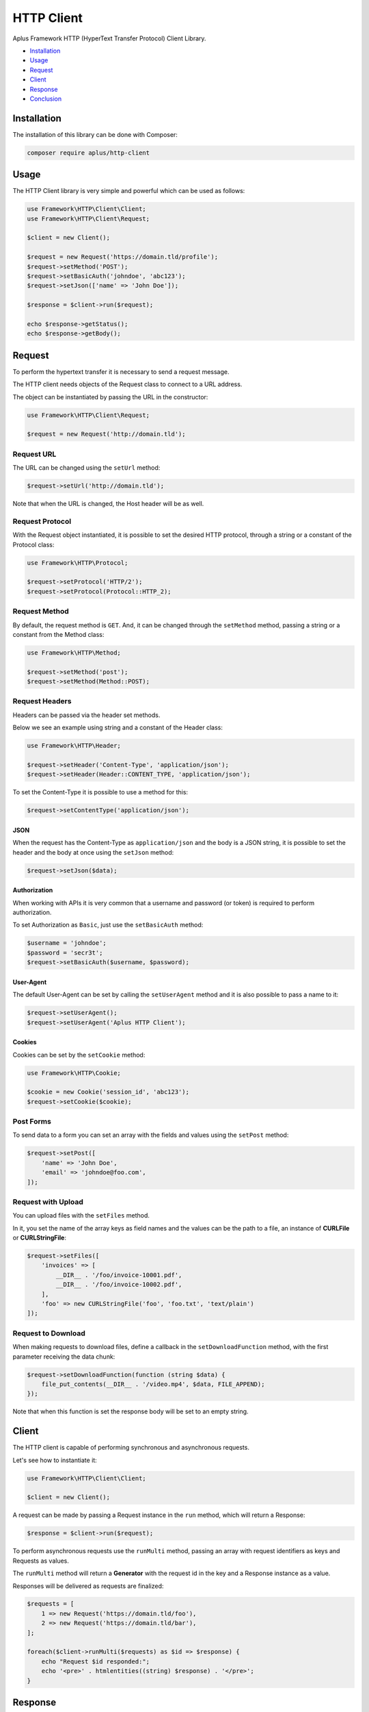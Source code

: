 HTTP Client
===========

.. image:: image.png
    :alt: Aplus Framework HTTP Client Library

Aplus Framework HTTP (HyperText Transfer Protocol) Client Library.

- `Installation`_
- `Usage`_
- `Request`_
- `Client`_
- `Response`_
- `Conclusion`_

Installation
------------

The installation of this library can be done with Composer:

.. code-block::

    composer require aplus/http-client

Usage
-----

The HTTP Client library is very simple and powerful which can be used as follows:

.. code-block:: php

    use Framework\HTTP\Client\Client;
    use Framework\HTTP\Client\Request;

    $client = new Client();

    $request = new Request('https://domain.tld/profile');
    $request->setMethod('POST');
    $request->setBasicAuth('johndoe', 'abc123');
    $request->setJson(['name' => 'John Doe']);

    $response = $client->run($request);

    echo $response->getStatus();
    echo $response->getBody();

Request
-------

To perform the hypertext transfer it is necessary to send a request message.

The HTTP client needs objects of the Request class to connect to a URL address.

The object can be instantiated by passing the URL in the constructor:

.. code-block:: php

    use Framework\HTTP\Client\Request;

    $request = new Request('http://domain.tld');

Request URL
###########

The URL can be changed using the ``setUrl`` method:

.. code-block:: php

    $request->setUrl('http://domain.tld');

Note that when the URL is changed, the Host header will be as well.

Request Protocol
################

With the Request object instantiated, it is possible to set the desired HTTP
protocol, through a string or a constant of the Protocol class:

.. code-block:: php

    use Framework\HTTP\Protocol;

    $request->setProtocol('HTTP/2');
    $request->setProtocol(Protocol::HTTP_2);

Request Method
##############

By default, the request method is ``GET``. And, it can be changed through the
``setMethod`` method, passing a string or a constant from the Method class:

.. code-block:: php

    use Framework\HTTP\Method;

    $request->setMethod('post');
    $request->setMethod(Method::POST);

Request Headers
###############

Headers can be passed via the header set methods.

Below we see an example using string and a constant of the Header class:

.. code-block:: php

    use Framework\HTTP\Header;

    $request->setHeader('Content-Type', 'application/json');
    $request->setHeader(Header::CONTENT_TYPE, 'application/json');

To set the Content-Type it is possible to use a method for this:

.. code-block:: php

    $request->setContentType('application/json');

JSON
""""

When the request has the Content-Type as ``application/json`` and the body is a
JSON string, it is possible to set the header and the body at once using the
``setJson`` method:

.. code-block:: php

    $request->setJson($data);

Authorization
"""""""""""""

When working with APIs it is very common that a username and password (or token)
is required to perform authorization.

To set Authorization as ``Basic``, just use the ``setBasicAuth`` method:

.. code-block:: php

    $username = 'johndoe';
    $password = 'secr3t';
    $request->setBasicAuth($username, $password);

User-Agent
""""""""""

The default User-Agent can be set by calling the ``setUserAgent`` method and it
is also possible to pass a name to it:

.. code-block:: php

    $request->setUserAgent();
    $request->setUserAgent('Aplus HTTP Client');

Cookies
"""""""

Cookies can be set by the ``setCookie`` method:

.. code-block:: php

    use Framework\HTTP\Cookie;

    $cookie = new Cookie('session_id', 'abc123');
    $request->setCookie($cookie);

Post Forms
##########

To send data to a form you can set an array with the fields and values using the
``setPost`` method:

.. code-block:: php

    $request->setPost([
        'name' => 'John Doe',
        'email' => 'johndoe@foo.com',
    ]);

Request with Upload
###################

You can upload files with the ``setFiles`` method.

In it, you set the name of the array keys as field names and the values can be
the path to a file, an instance of **CURLFile** or **CURLStringFile**:

.. code-block:: php

    $request->setFiles([
        'invoices' => [
            __DIR__ . '/foo/invoice-10001.pdf',
            __DIR__ . '/foo/invoice-10002.pdf',
        ],
        'foo' => new CURLStringFile('foo', 'foo.txt', 'text/plain')
    ]);

Request to Download
###################

When making requests to download files, define a callback in the
``setDownloadFunction`` method, with the first parameter receiving the data
chunk:

.. code-block:: php

    $request->setDownloadFunction(function (string $data) {
        file_put_contents(__DIR__ . '/video.mp4', $data, FILE_APPEND);
    });

Note that when this function is set the response body will be set to an
empty string.

Client
------

The HTTP client is capable of performing synchronous and asynchronous requests.

Let's see how to instantiate it:

.. code-block:: php

    use Framework\HTTP\Client\Client;

    $client = new Client();

A request can be made by passing a Request instance in the ``run`` method, which
will return a Response:

.. code-block:: php

    $response = $client->run($request);

To perform asynchronous requests use the ``runMulti`` method, passing an array
with request identifiers as keys and Requests as values.

The ``runMulti`` method will return a **Generator** with the request id in the
key and a Response instance as a value.

Responses will be delivered as requests are finalized:

.. code-block:: php

    $requests = [
        1 => new Request('https://domain.tld/foo'),
        2 => new Request('https://domain.tld/bar'),
    ];

    foreach($client->runMulti($requests) as $id => $response) {
        echo "Request $id responded:";
        echo '<pre>' . htmlentities((string) $response) . '</pre>';
    }

Response
--------

After running a request in the client, it will return an instance of the
Response class.

Response Protocol
#################

With it it is possible to obtain the protocol:

.. code-block:: php

    $protocol = $response->getProtocol(); // string

Response Status
###############

Also, you can get the response status:

.. code-block:: php

    $response->getStatusCode(); // int
    $response->getStatusReason(); // string
    $response->getStatus(); // string

Response Headers
################

It is also possible to get all headers at once:

.. code-block:: php

    $headers = $response->getHeaders(); // array

Or, get the headers individually:

.. code-block:: php

    use Framework\HTTP\Header;

    $response->getHeader('Content-Type');
    $response->getHeader(Header::CONTENT_TYPE);

Response Body
#############

The message body, when set, can be obtained with the ``getBody`` method:

.. code-block:: php

    $body = $response->getBody(); // string

JSON Response
#############

Also, you can check if the response content type is JSON and get the JSON data
as an object or array in PHP:

.. code-block:: php

    if ($response->isJson()) {
        $data = $response->getJson(); // object or false
    }

Conclusion
----------

Aplus HTTP Client Library is an easy-to-use tool for, beginners and experienced,
PHP developers. 
It is perfect for building, simple and full-featured, HTTP interactions. 
The more you use it, the more you will learn.

.. note::
    Did you find something wrong? 
    Be sure to let us know about it with an
    `issue <https://gitlab.com/aplus-framework/libraries/http-client/-/issues>`_. 
    Thank you!
